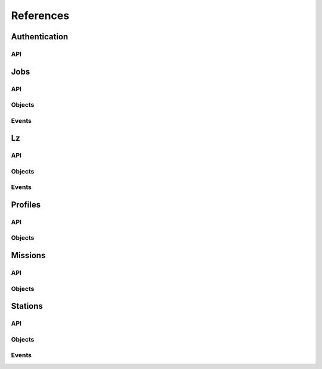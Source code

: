 References
----------

Authentication
~~~~~~~~~~~~~~
.. autosummary::
    :toctree: Authentication

    ~galileo_sdk.sdk.auth.AuthSdk

API
****
.. autosummary::
    :toctree: Authentication API

     ~galileo_sdk.sdk.auth.AuthSdk.initialize
     ~galileo_sdk.sdk.auth.AuthSdk.device_flow


Jobs
~~~~
.. autosummary::
    :toctree: Jobs

    ~galileo_sdk.sdk.jobs.JobsSdk

API
****
.. autosummary::
    :toctree: Jobs API

     ~galileo_sdk.sdk.jobs.JobsSdk.request_stop_job
     ~galileo_sdk.sdk.jobs.JobsSdk.request_pause_job
     ~galileo_sdk.sdk.jobs.JobsSdk.request_start_job
     ~galileo_sdk.sdk.jobs.JobsSdk.request_top_from_job
     ~galileo_sdk.sdk.jobs.JobsSdk.request_logs_from_job
     ~galileo_sdk.sdk.jobs.JobsSdk.list_jobs
     ~galileo_sdk.sdk.jobs.JobsSdk.download_job_results
     ~galileo_sdk.sdk.jobs.JobsSdk.update_job
     ~galileo_sdk.sdk.jobs.JobsSdk.request_kill_job
     ~galileo_sdk.sdk.jobs.JobsSdk.download_and_extract_job_results


Objects
*******
.. autosummary::
    :toctree: Jobs Objects

    ~galileo_sdk.business.objects.jobs.Job
    ~galileo_sdk.business.objects.jobs.EJobStatus
    ~galileo_sdk.business.objects.jobs.EJobRunningStatus
    ~galileo_sdk.business.objects.jobs.EPaymentStatus
    ~galileo_sdk.business.objects.jobs.UpdateJobRequest
    ~galileo_sdk.business.objects.jobs.JobStatus
    ~galileo_sdk.business.objects.jobs.JobLauncherUpdatedEvent
    ~galileo_sdk.business.objects.jobs.JobLauncherSubmittedEvent
    ~galileo_sdk.business.objects.jobs.StationJobUpdatedEvent
    ~galileo_sdk.business.objects.jobs.StationJobUpdatedEvent
    ~galileo_sdk.business.objects.jobs.JobTopEvent
    ~galileo_sdk.business.objects.jobs.JobLogEvent

Events
******
.. autosummary::
    :toctree: Jobs Events

    ~galileo_sdk.sdk.jobs.JobsSdk.on_job_launcher_updated
    ~galileo_sdk.sdk.jobs.JobsSdk.on_job_launcher_submitted
    ~galileo_sdk.sdk.jobs.JobsSdk.on_station_job_updated
    ~galileo_sdk.sdk.jobs.JobsSdk.on_station_job_updated


Lz
~~~~~~~~
.. autosummary::
    :toctree: Lz

    ~galileo_sdk.sdk.lz.LzSdk

API
****
.. autosummary::
    :toctree: Lz API

    ~galileo_sdk.sdk.lz.LzSdk.get_lz_by_id
    ~galileo_sdk.sdk.lz.LzSdk.list_lz
    ~galileo_sdk.sdk.lz.LzSdk.update_lz

Objects
*******
.. autosummary::
    :toctree: Lz Objects

    ~galileo_sdk.business.objects.lz.Lz
    ~galileo_sdk.business.objects.lz.ELzStatus
    ~galileo_sdk.business.objects.lz.LzStatusUpdateEvent
    ~galileo_sdk.business.objects.lz.LzHardwareUpdateEvent
    ~galileo_sdk.business.objects.lz.LzRegisteredEvent
    ~galileo_sdk.business.objects.lz.UpdateLzRequest

Events
******
.. autosummary::
    :toctree: Landing Zone Events

    ~galileo_sdk.sdk.lz.LzSdk.on_lz_status_update
    ~galileo_sdk.sdk.lz.LzSdk.on_lz_hardware_update
    ~galileo_sdk.sdk.lz.LzSdk.on_lz_registered


Profiles
~~~~~~~~
.. autosummary::
    :toctree: Profiles

    ~galileo_sdk.sdk.profiles.ProfilesSdk

API
****
.. autosummary::
    :toctree: Profiles API

    ~galileo_sdk.sdk.profiles.ProfilesSdk.self
    ~galileo_sdk.sdk.profiles.ProfilesSdk.list_station_invites
    ~galileo_sdk.sdk.profiles.ProfilesSdk.list_users

Objects
*******
.. autosummary::
    :toctree: Profiles Objects

    ~galileo_sdk.business.objects.profiles.Profile
    ~galileo_sdk.business.objects.profiles.ProfileWallet
    ~galileo_sdk.business.objects.profiles.ProfileCard

Missions
~~~~~~~~
.. autosummary::
    :toctree: Missions

    ~galileo_sdk.sdk.missions.MissionsSdk

API
****
.. autosummary::
    :toctree: Missions API

    ~galileo_sdk.sdk.missions.MissionsSdk.list_missions
    ~galileo_sdk.sdk.missions.MissionsSdk.get_mission_by_id
    ~galileo_sdk.sdk.missions.MissionsSdk.create_mission
    ~galileo_sdk.sdk.missions.MissionsSdk.upload
    ~galileo_sdk.sdk.missions.MissionsSdk.run_job_on_station
    ~galileo_sdk.sdk.missions.MissionsSdk.run_job_on_lz
    ~galileo_sdk.sdk.missions.MissionsSdk.create_and_upload_mission
    ~galileo_sdk.sdk.missions.MissionsSdk.create_mission_and_run_job
    ~galileo_sdk.sdk.missions.MissionsSdk.get_mission_files
    ~galileo_sdk.sdk.missions.MissionsSdk.delete_file
    ~galileo_sdk.sdk.missions.MissionsSdk.update_mission
    ~galileo_sdk.sdk.missions.MissionsSdk.update_mission_args
    ~galileo_sdk.sdk.missions.MissionsSdk.list_mission_types
    ~galileo_sdk.sdk.missions.MissionsSdk.get_mission_type
    ~galileo_sdk.sdk.missions.MissionsSdk.get_mission_type_settings_info

Objects
*******
.. autosummary::
    :toctree: Missions Objects

    ~galileo_sdk.business.objects.Mission
    ~galileo_sdk.business.objects.MissionType
    ~galileo_sdk.business.objects.CreateMissionRequest
    ~galileo_sdk.business.objects.UpdateMissionRequest
    ~galileo_sdk.business.objects.FileListing
    ~galileo_sdk.business.objects.DirectoryListing


Stations
~~~~~~~~
.. autosummary::
    :toctree: Station

    ~galileo_sdk.sdk.stations.StationsSdk

API
****
.. autosummary::
    :toctree: Stations API

    ~galileo_sdk.sdk.stations.StationsSdk.list_stations
    ~galileo_sdk.sdk.stations.StationsSdk.create_station
    ~galileo_sdk.sdk.stations.StationsSdk.invite_to_station
    ~galileo_sdk.sdk.stations.StationsSdk.accept_station_invite
    ~galileo_sdk.sdk.stations.StationsSdk.reject_station_invite
    ~galileo_sdk.sdk.stations.StationsSdk.request_to_join
    ~galileo_sdk.sdk.stations.StationsSdk.approve_request_to_join
    ~galileo_sdk.sdk.stations.StationsSdk.reject_request_to_join
    ~galileo_sdk.sdk.stations.StationsSdk.leave_station
    ~galileo_sdk.sdk.stations.StationsSdk.remove_member_from_station
    ~galileo_sdk.sdk.stations.StationsSdk.delete_station
    ~galileo_sdk.sdk.stations.StationsSdk.add_lz_to_station
    ~galileo_sdk.sdk.stations.StationsSdk.remove_lz_from_station
    ~galileo_sdk.sdk.stations.StationsSdk.add_volumes_to_station
    ~galileo_sdk.sdk.stations.StationsSdk.add_host_path_to_volume
    ~galileo_sdk.sdk.stations.StationsSdk.delete_host_path_from_volume
    ~galileo_sdk.sdk.stations.StationsSdk.remove_volume_from_station
    ~galileo_sdk.sdk.stations.StationsSdk.update_station
    ~galileo_sdk.sdk.stations.StationsSdk.get_station_resource_policy
    ~galileo_sdk.sdk.stations.StationsSdk.update_station_resource_policy
    ~galileo_sdk.sdk.stations.StationsSdk.delete_station_resource_policy
    ~galileo_sdk.sdk.stations.StationsSdk.get_self_station_resource_limits
    ~galileo_sdk.sdk.stations.StationsSdk.update_station_member
    ~galileo_sdk.sdk.stations.StationsSdk.get_station_user_resource_policy
    ~galileo_sdk.sdk.stations.StationsSdk.update_station_user_resource_policy
    ~galileo_sdk.sdk.stations.StationsSdk.delete_station_user_resource_policy
    ~galileo_sdk.sdk.stations.StationsSdk.update_station_role
    ~galileo_sdk.sdk.stations.StationsSdk.delete_station_role
    ~galileo_sdk.sdk.stations.StationsSdk.get_station_role_resource_policy
    ~galileo_sdk.sdk.stations.StationsSdk.update_station_role_resource_policy
    ~galileo_sdk.sdk.stations.StationsSdk.delete_station_role_resource_policy
    ~galileo_sdk.sdk.stations.StationsSdk.get_station_lz_resource_policy
    ~galileo_sdk.sdk.stations.StationsSdk.update_station_lz_resource_policy
    ~galileo_sdk.sdk.stations.StationsSdk.delete_station_lz_resource_policy
    ~galileo_sdk.sdk.stations.StationsSdk.get_station_lz_resource_limits

Objects
*******
.. autosummary::
    :toctree: Stations Objects

    ~galileo_sdk.business.objects.stations.Station
    ~galileo_sdk.business.objects.stations.StationUser
    ~galileo_sdk.business.objects.stations.Volume
    ~galileo_sdk.business.objects.stations.VolumeHostPath
    ~galileo_sdk.business.objects.stations.EStationUserRole
    ~galileo_sdk.business.objects.stations.EVolumeAccess
    ~galileo_sdk.business.objects.stations.NewStationEvent
    ~galileo_sdk.business.objects.stations.StationAdminInviteSentEvent
    ~galileo_sdk.business.objects.stations.StationUserInviteReceivedEvent
    ~galileo_sdk.business.objects.stations.StationAdminInviteAcceptedEvent
    ~galileo_sdk.business.objects.stations.StationMemberMemberEvent
    ~galileo_sdk.business.objects.stations.StationUserInviteAcceptedEvent
    ~galileo_sdk.business.objects.stations.StationUserInviteRejectedEvent
    ~galileo_sdk.business.objects.stations.StationAdminRequestReceivedEvent
    ~galileo_sdk.business.objects.stations.StationUserRequestSentEvent
    ~galileo_sdk.business.objects.stations.StationAdminRequestAcceptedEvent
    ~galileo_sdk.business.objects.stations.StationUserRequestAcceptedEvent
    ~galileo_sdk.business.objects.stations.StationAdminRequestRejectedEvent
    ~galileo_sdk.business.objects.stations.StationUserRequestRejectedEvent
    ~galileo_sdk.business.objects.stations.StationAdminMemberRemovedEvent
    ~galileo_sdk.business.objects.stations.StationAdminLzRemovedEvent
    ~galileo_sdk.business.objects.stations.StationMemberMemberRemovedEvent
    ~galileo_sdk.business.objects.stations.StationMemberLzRemovedEvent
    ~galileo_sdk.business.objects.stations.StationUserWithdrawnEvent
    ~galileo_sdk.business.objects.stations.StationUserExpelledEvent
    ~galileo_sdk.business.objects.stations.StationAdminDestroyedEvent
    ~galileo_sdk.business.objects.stations.StationMemberDestroyedEvent
    ~galileo_sdk.business.objects.stations.StationUserInviteDestroyedEvent
    ~galileo_sdk.business.objects.stations.StationUserRequestDestroyedEvent
    ~galileo_sdk.business.objects.stations.StationAdminLzAddedEvent
    ~galileo_sdk.business.objects.stations.StationMemberLzAddedEvent
    ~galileo_sdk.business.objects.stations.StationAdminVolumeAddedEvent
    ~galileo_sdk.business.objects.stations.StationMemberVolumeAddedEvent
    ~galileo_sdk.business.objects.stations.StationAdminVolumeHostPathAddedEvent
    ~galileo_sdk.business.objects.stations.StationMemberVolumeHostPathAddedEvent
    ~galileo_sdk.business.objects.stations.StationAdminVolumeHostPathRemovedEvent
    ~galileo_sdk.business.objects.stations.StationMemberVolumeHostPathRemovedEvent
    ~galileo_sdk.business.objects.stations.StationAdminVolumeRemovedEvent
    ~galileo_sdk.business.objects.stations.StationMemberVolumeRemovedEvent

Events
******
.. autosummary::
    :toctree: Station Events

    ~galileo_sdk.sdk.stations.StationsSdk.on_new_station
    ~galileo_sdk.sdk.stations.StationsSdk.on_station_admin_invite_sent
    ~galileo_sdk.sdk.stations.StationsSdk.on_station_user_invite_received
    ~galileo_sdk.sdk.stations.StationsSdk.on_station_admin_invite_accepted
    ~galileo_sdk.sdk.stations.StationsSdk.on_station_member_member_added
    ~galileo_sdk.sdk.stations.StationsSdk.on_station_user_invite_accepted
    ~galileo_sdk.sdk.stations.StationsSdk.on_station_admin_invite_rejected
    ~galileo_sdk.sdk.stations.StationsSdk.on_station_admin_request_received
    ~galileo_sdk.sdk.stations.StationsSdk.on_station_user_request_sent
    ~galileo_sdk.sdk.stations.StationsSdk.on_station_admin_request_accepted
    ~galileo_sdk.sdk.stations.StationsSdk.on_station_user_request_accepted
    ~galileo_sdk.sdk.stations.StationsSdk.on_station_admin_request_rejected
    ~galileo_sdk.sdk.stations.StationsSdk.on_station_user_request_rejected
    ~galileo_sdk.sdk.stations.StationsSdk.on_station_admin_member_removed
    ~galileo_sdk.sdk.stations.StationsSdk.on_station_admin_lz_removed
    ~galileo_sdk.sdk.stations.StationsSdk.on_station_member_member_removed
    ~galileo_sdk.sdk.stations.StationsSdk.on_station_member_lz_removed
    ~galileo_sdk.sdk.stations.StationsSdk.on_station_user_withdrawn
    ~galileo_sdk.sdk.stations.StationsSdk.on_station_user_expelled
    ~galileo_sdk.sdk.stations.StationsSdk.on_station_admin_destroyed
    ~galileo_sdk.sdk.stations.StationsSdk.on_station_member_destroyed
    ~galileo_sdk.sdk.stations.StationsSdk.on_station_user_invite_destroyed
    ~galileo_sdk.sdk.stations.StationsSdk.on_station_user_request_destroyed
    ~galileo_sdk.sdk.stations.StationsSdk.on_station_admin_lz_added
    ~galileo_sdk.sdk.stations.StationsSdk.on_station_member_lz_added
    ~galileo_sdk.sdk.stations.StationsSdk.on_station_admin_volume_added
    ~galileo_sdk.sdk.stations.StationsSdk.on_station_member_volume_added
    ~galileo_sdk.sdk.stations.StationsSdk.on_station_admin_volume_host_path_added
    ~galileo_sdk.sdk.stations.StationsSdk.on_station_member_volume_host_path_added
    ~galileo_sdk.sdk.stations.StationsSdk.on_station_admin_volume_host_path_removed
    ~galileo_sdk.sdk.stations.StationsSdk.on_station_member_volume_host_path_removed
    ~galileo_sdk.sdk.stations.StationsSdk.on_station_admin_volume_removed
    ~galileo_sdk.sdk.stations.StationsSdk.on_station_member_volume_removed
